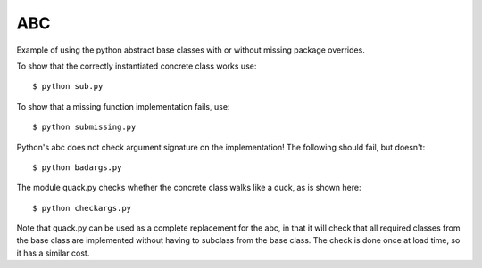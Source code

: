 ABC
===

Example of using the python abstract base classes with or without missing
package overrides.

To show that the correctly instantiated concrete class works use::

    $ python sub.py

To show that a missing function implementation fails, use::

    $ python submissing.py

Python's abc does not check argument signature on the implementation!  The following
should fail, but doesn't::

    $ python badargs.py

The module quack.py checks whether the concrete class walks like a duck, as
is shown here::

    $ python checkargs.py

Note that quack.py can be used as a complete replacement for the abc, in that it will
check that all required classes from the base class are implemented without having to
subclass from the base class.  The check is done once at load time, so it has a similar
cost.

